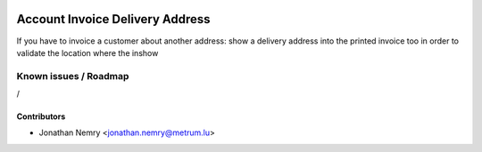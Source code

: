 .. image:: https://img.shields.io/badge/licence-AGPL--3-blue.svg
   :target: http://www.gnu.org/licenses/agpl-3.0-standalone.html
   :alt: License: AGPL-3

================================
Account Invoice Delivery Address
================================

If you have to invoice a customer about another address: show a delivery
address into the printed invoice too in order to validate the location where the inshow 

Known issues / Roadmap
======================

/

Contributors
------------

* Jonathan Nemry <jonathan.nemry@metrum.lu>
